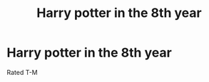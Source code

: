 #+TITLE: Harry potter in the 8th year

* Harry potter in the 8th year
:PROPERTIES:
:Author: MLGesusRice
:Score: 3
:DateUnix: 1552076895.0
:DateShort: 2019-Mar-08
:FlairText: Request
:END:
Rated T-M

